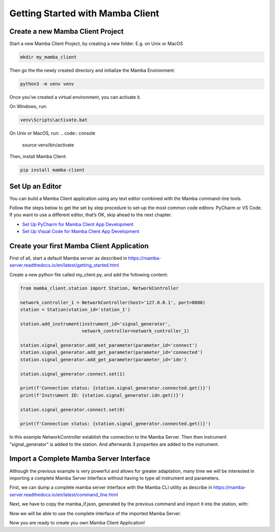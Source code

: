 .. Getting Started

=================================
Getting Started with Mamba Client
=================================

Create a new Mamba Client Project
=================================

Start a new Mamba Client Project, by creating a new folder. E.g. on Unix or MacOS

.. code:: console

    mkdir my_mamba_client

Then go the the newly created directory and initialize the Mamba Environment:

.. code:: console

    python3 -m venv venv

Once you’ve created a virtual environment, you can activate it.

On Windows, run:

.. code:: console

    venv\Scripts\activate.bat

On Unix or MacOS, run:
.. code:: console

    source venv/bin/activate

Then, install Mamba Client:

.. code:: console

    pip install mamba-client


Set Up an Editor
================
You can build a Mamba Client application using any text editor combined with the Mamba command-line tools.

Follow the steps below to get the set by step procedure to set-up the most common code editors: PyCharm or VS Code. If you want to use a different editor, that’s OK, skip ahead to the next chapter.

- `Set Up PyCharm for Mamba Client App Development <https://mamba-client.readthedocs.io/en/latest/set_up_pycharm.html>`__
- `Set Up Visual Code for Mamba Client App Development <https://mamba-client.readthedocs.io/en/latest/set_up_vscode.html>`__

Create your first Mamba Client Application
==========================================
First of all, start a default Mamba server as described in https://mamba-server.readthedocs.io/en/latest/getting_started.html

Create a new python file called my_client.py, and add the following content:

.. code:: python

    from mamba_client.station import Station, NetworkController

    network_controller_1 = NetworkController(host='127.0.0.1', port=8080)
    station = Station(station_id='station_1')

    station.add_instrument(instrument_id='signal_generator',
                           network_controller=network_controller_1)

    station.signal_generator.add_set_parameter(parameter_id='connect')
    station.signal_generator.add_get_parameter(parameter_id='connected')
    station.signal_generator.add_get_parameter(parameter_id='idn')

    station.signal_generator.connect.set(1)

    print(f'Connection status: {station.signal_generator.connected.get()}')
    print(f'Instrument ID: {station.signal_generator.idn.get()}')

    station.signal_generator.connect.set(0)

    print(f'Connection status: {station.signal_generator.connected.get()}')

In this example NetworkController establish the connection to the Mamba Server. Then then instrument "signal_generator" is added to the station. And afterwards 3 properties are added to the instrument.

Import a Complete Mamba Server Interface
========================================

Although the previous example is very powerful and allows for greater adaptation, many time we will be interested in importing a complete Mamba Server Interface without having to type all instrument and parameters.

First, we can dump a complete mamba server interface with the Mamba CLI utility as describe in https://mamba-server.readthedocs.io/en/latest/command_line.html

Next, we have to copy the mamba_if.json, generated by the previous command and import it into the station, with:

.. code:: python
    from mamba_client.station import Station, NetworkController

    network_controller_1 = NetworkController(host='127.0.0.1', port=8080)
    station = Station(station_id='station_1')

    station.import_dump_if('mamba_if.json', network_controller_1)

Now we will be able to use the complete interface of the imported Mamba Server.

Now you are ready to create you own Mamba Client Application!